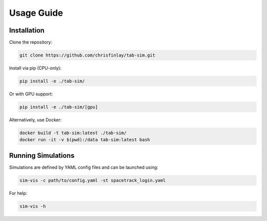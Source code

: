 Usage Guide
===========

Installation
------------

Clone the repository:

.. code-block:: bash

   git clone https://github.com/chrisfinlay/tab-sim.git

Install via pip (CPU-only):

.. code-block:: bash

   pip install -e ./tab-sim/

Or with GPU support:

.. code-block:: bash

   pip install -e ./tab-sim/[gpu]

Alternatively, use Docker:

.. code-block:: bash

   docker build -t tab-sim:latest ./tab-sim/
   docker run -it -v $(pwd):/data tab-sim:latest bash

Running Simulations
-------------------

Simulations are defined by YAML config files and can be launched using:

.. code-block:: bash

   sim-vis -c path/to/config.yaml -st spacetrack_login.yaml

For help:

.. code-block:: bash

   sim-vis -h
